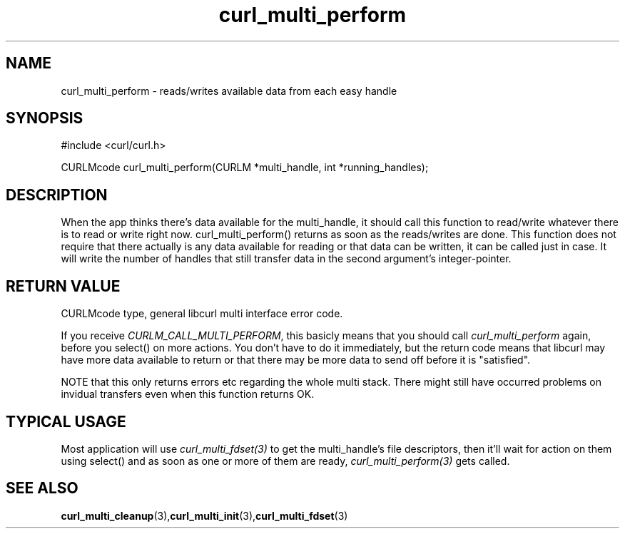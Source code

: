 .\" $Id$
.\"
.TH curl_multi_perform 3 "1 March 2002" "libcurl 7.9.5" "libcurl Manual"
.SH NAME
curl_multi_perform - reads/writes available data from each easy handle
.SH SYNOPSIS
#include <curl/curl.h>

CURLMcode curl_multi_perform(CURLM *multi_handle, int *running_handles);
.ad
.SH DESCRIPTION
When the app thinks there's data available for the multi_handle, it should
call this function to read/write whatever there is to read or write right
now. curl_multi_perform() returns as soon as the reads/writes are done. This
function does not require that there actually is any data available for
reading or that data can be written, it can be called just in case. It will
write the number of handles that still transfer data in the second argument's
integer-pointer.
.SH "RETURN VALUE"
CURLMcode type, general libcurl multi interface error code.

If you receive \fICURLM_CALL_MULTI_PERFORM\fP, this basicly means that you
should call \fIcurl_multi_perform\fP again, before you select() on more
actions. You don't have to do it immediately, but the return code means that
libcurl may have more data available to return or that there may be more data
to send off before it is "satisfied".

NOTE that this only returns errors etc regarding the whole multi stack. There
might still have occurred problems on invidual transfers even when this
function returns OK.
.SH "TYPICAL USAGE"
Most application will use \fIcurl_multi_fdset(3)\fP to get the multi_handle's
file descriptors, then it'll wait for action on them using select() and as
soon as one or more of them are ready, \fIcurl_multi_perform(3)\fP gets
called.
.SH "SEE ALSO"
.BR curl_multi_cleanup "(3)," curl_multi_init "(3)," curl_multi_fdset "(3)"
